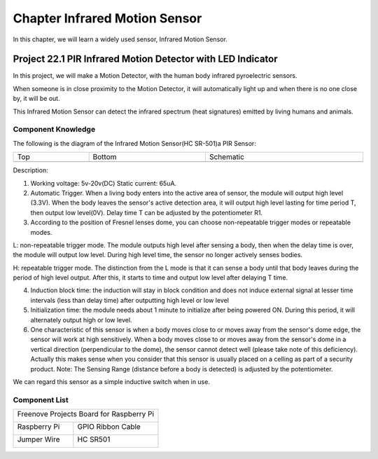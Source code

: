 ##############################################################################
Chapter Infrared Motion Sensor
##############################################################################

In this chapter, we will learn a widely used sensor, Infrared Motion Sensor. 

Project 22.1 PIR Infrared Motion Detector with LED Indicator
****************************************************************

In this project, we will make a Motion Detector, with the human body infrared pyroelectric sensors.

When someone is in close proximity to the Motion Detector, it will automatically light up and when there is no one close by, it will be out.

This Infrared Motion Sensor can detect the infrared spectrum (heat signatures) emitted by living humans and animals.

Component Knowledge
================================================================

The following is the diagram of the Infrared Motion Sensor(HC SR-501)a PIR Sensor:

.. list-table:: 
    :width: 100%
    :align: center
    :class: product-table

    *   -   Top
        -   Bottom 
        -   Schematic
    
    *   -   |Chapter22_00|
        -   |Chapter22_01|
        -   |Chapter22_02|

.. |Chapter22_00| image:: ../_static/imgs/22_Infrared_Motion_Sensor/Chapter22_00.png
.. |Chapter22_01| image:: ../_static/imgs/22_Infrared_Motion_Sensor/Chapter22_01.png
.. |Chapter22_02| image:: ../_static/imgs/22_Infrared_Motion_Sensor/Chapter22_02.png

Description: 

1.	Working voltage: 5v-20v(DC) Static current: 65uA.

2.	Automatic Trigger. When a living body enters into the active area of sensor, the module will output high level (3.3V). When the body leaves the sensor's active detection area, it will output high level lasting for time period T, then output low level(0V). Delay time T can be adjusted by the potentiometer R1.

3.	According to the position of Fresnel lenses dome, you can choose non-repeatable trigger modes or repeatable modes.

L: non-repeatable trigger mode. The module outputs high level after sensing a body, then when the delay time is over, the module will output low level. During high level time, the sensor no longer actively senses bodies.  

H: repeatable trigger mode. The distinction from the L mode is that it can sense a body until that body leaves during the period of high level output. After this, it starts to time and output low level after delaying T time.

4.	Induction block time: the induction will stay in block condition and does not induce external signal at lesser time intervals (less than delay time) after outputting high level or low level 

5.	Initialization time: the module needs about 1 minute to initialize after being powered ON. During this period, it will alternately output high or low level. 

6.	One characteristic of this sensor is when a body moves close to or moves away from the sensor's dome edge, the sensor will work at high sensitively. When a body moves close to or moves away from the sensor's dome in a vertical direction (perpendicular to the dome), the sensor cannot detect well (please take note of this deficiency). Actually this makes sense when you consider that this sensor is usually placed on a celling as part of a security product. Note: The Sensing Range (distance before a body is detected) is adjusted by the potentiometer.

We can regard this sensor as a simple inductive switch when in use.

Component List
================================================================

+------------------------------------------------+
| Freenove Projects Board for Raspberry Pi       |
|                                                |
|  |Chapter01_04|                                |
+---------------------+--------------------------+
| Raspberry Pi        | GPIO Ribbon Cable        |
|                     |                          |
|  |Chapter01_05|     |  |Chapter01_06|          |
+---------------------+--------------------------+
| Jumper Wire         | HC SR501                 |
|                     |                          |
|  |Chapter05_02|     |  |Chapter22_00|          |
+---------------------+--------------------------+

.. |Chapter01_04| image:: ../_static/imgs/1_LED/Chapter01_04.png
.. |Chapter01_05| image:: ../_static/imgs/1_LED/Chapter01_05.png
.. |Chapter01_06| image:: ../_static/imgs/1_LED/Chapter01_06.png
.. |Chapter05_02| image:: ../_static/imgs/5_RGB_LED/Chapter05_02.png
.. |Chapter22_00| image:: ../_static/imgs/22_Infrared_Motion_Sensor/Chapter22_00.png